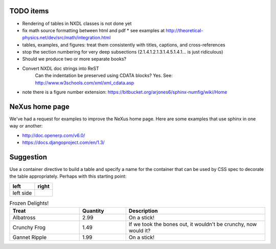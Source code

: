 .. $Id$

TODO items
----------

* Rendering of tables in NXDL classes is not done yet
* fix math source formatting between html and pdf
  * see examples at http://theoretical-physics.net/dev/src/math/integration.html
* tables, examples, and figures: treat them consistently with titles, captions, and cross-references
* stop the section numbering for very deep subsections (2.1.4.1.2.1.3.1.4.5.1.4.1... is just ridiculous)
* Should we produce two or more separate books?
* Convert NXDL doc strings into ReST
   Can the indentation be preserved using CDATA blocks?
   Yes.  See: http://www.w3schools.com/xml/xml_cdata.asp

* note there is a figure number extension: https://bitbucket.org/arjones6/sphinx-numfig/wiki/Home

NeXus home page
---------------

We've had a request for examples to improve the NeXus home page.
Here are some examples that use sphinx in one way or another:

* http://doc.openerp.com/v6.0/
* https://docs.djangoproject.com/en/1.3/

Suggestion
----------

Use a container directive to build a table and specify a name
for the container that can be used by  CSS spec to decorate the
table appropriately.  Perhaps with this starting point:



.. container:: formatted-table

  ==================================  ==================================
  left                                right
  ==================================  ==================================
  left side                           
  ==================================  ==================================

  .. csv-table:: Frozen Delights!
     :header: "Treat", "Quantity", "Description"
     :widths: 15, 10, 30

     "Albatross", 2.99, "On a stick!"
     "Crunchy Frog", 1.49, "If we took the bones out, it wouldn't be
     crunchy, now would it?"
     "Gannet Ripple", 1.99, "On a stick!"

